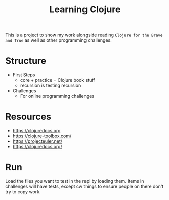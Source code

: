 #+TITLE: Learning Clojure

This is a project to show my work alongside reading ~Clojure for the Brave and True~ as well as other programming challenges.

* Structure
- First Steps
  - core + practice = Clojure book stuff
  - recursion is testing recursion
- Challenges
  - For online programming challenges
* Resources
- https://clojuredocs.org
- https://clojure-toolbox.com/
- https://projecteuler.net/
- https://clojuredocs.org/

* Run
Load the files you want to test in the repl by loading them.
Items in challenges will have tests, except cw things to ensure people on there don't try to copy work.
